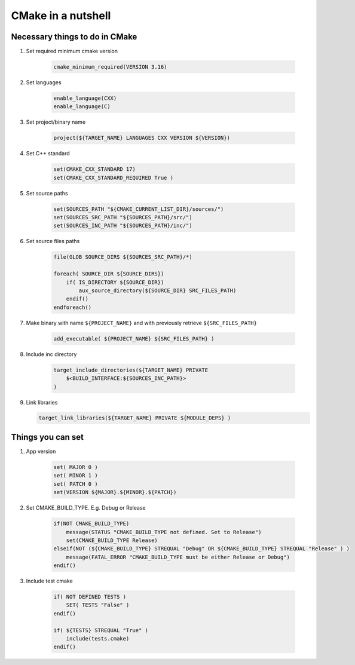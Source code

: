 CMake in a nutshell
===================


Necessary things to do in CMake
~~~~~~~~~~~~~~~~~~~~~~~~~~~~~~~

1. Set required minimum cmake version

    .. code-block:: cmake
    
        cmake_minimum_required(VERSION 3.16)

2. Set languages

    .. code-block:: cmake
    
        enable_language(CXX)
        enable_language(C)

3. Set project/binary name

    .. code-block:: cmake
    
        project(${TARGET_NAME} LANGUAGES CXX VERSION ${VERSION})

4. Set C++ standard

    .. code-block:: cmake
    
        set(CMAKE_CXX_STANDARD 17)
        set(CMAKE_CXX_STANDARD_REQUIRED True )

5. Set source paths

    .. code-block:: cmake
    
        set(SOURCES_PATH "${CMAKE_CURRENT_LIST_DIR}/sources/")
        set(SOURCES_SRC_PATH "${SOURCES_PATH}/src/")
        set(SOURCES_INC_PATH "${SOURCES_PATH}/inc/")

6. Set source files paths

    .. code-block:: cmake
    
        file(GLOB SOURCE_DIRS ${SOURCES_SRC_PATH}/*)

        foreach( SOURCE_DIR ${SOURCE_DIRS})
            if( IS_DIRECTORY ${SOURCE_DIR})
                aux_source_directory(${SOURCE_DIR} SRC_FILES_PATH)
            endif()
        endforeach()

7. Make binary with name ``${PROJECT_NAME}`` and with previously retrieve ``${SRC_FILES_PATH}``

    .. code-block:: cmake
    
        add_executable( ${PROJECT_NAME} ${SRC_FILES_PATH} ) 

8. Include inc directory

    .. code-block:: cmake
    
        target_include_directories(${TARGET_NAME} PRIVATE 
            $<BUILD_INTERFACE:${SOURCES_INC_PATH}>
        )

9.  Link libraries

    .. code-block:: cmake
    
        target_link_libraries(${TARGET_NAME} PRIVATE ${MODULE_DEPS} )

Things you can set
~~~~~~~~~~~~~~~~~~

1. App version

    .. code-block:: cmake
    
        set( MAJOR 0 )
        set( MINOR 1 )
        set( PATCH 0 )
        set(VERSION ${MAJOR}.${MINOR}.${PATCH})

2. Set CMAKE_BUILD_TYPE. E.g. Debug or Release

    .. code-block:: cmake
    
        if(NOT CMAKE_BUILD_TYPE)
            message(STATUS "CMAKE_BUILD_TYPE not defined. Set to Release")
            set(CMAKE_BUILD_TYPE Release)
        elseif(NOT (${CMAKE_BUILD_TYPE} STREQUAL "Debug" OR ${CMAKE_BUILD_TYPE} STREQUAL "Release" ) )
            message(FATAL_ERROR "CMAKE_BUILD_TYPE must be either Release or Debug")
        endif()

3. Include test cmake

    .. code-block:: cmake
    
        if( NOT DEFINED TESTS )
            SET( TESTS "False" )
        endif()

        if( ${TESTS} STREQUAL "True" )
            include(tests.cmake)
        endif()